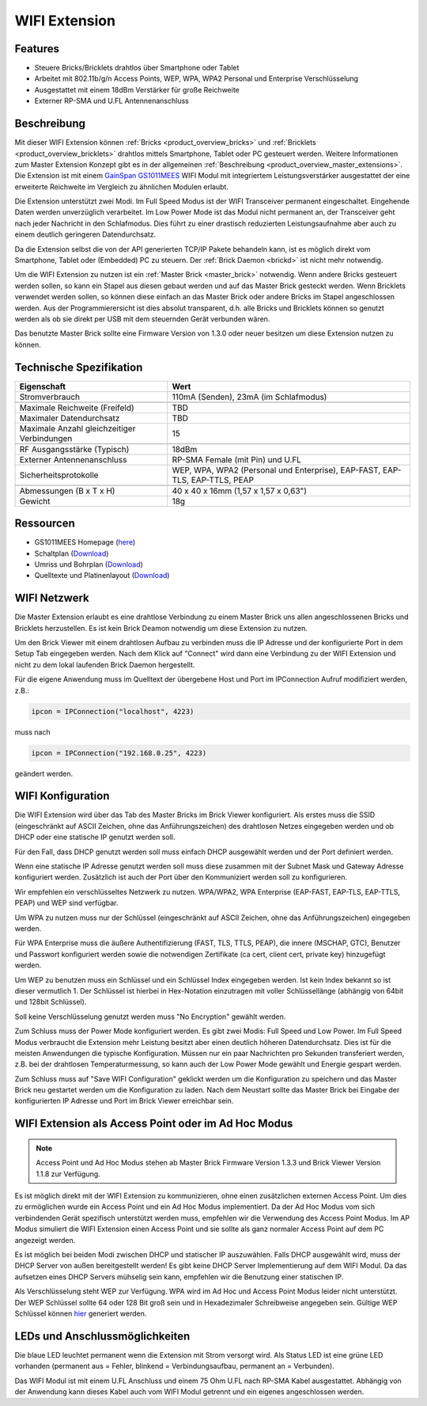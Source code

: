 .. _wifi_extension:

WIFI Extension
==============

.. raw:: html

	{% from "macros.html" import tfdocstart, tfdocimg, tfdocend %}
	{{
	    tfdocstart("Extensions/extension_wifi_tilted_350.jpg",
	               "Extensions/extension_wifi_tilted_600.jpg",
	               "WIFI Extension")
	}}
	{{
	    tfdocimg("Extensions/extension_wifi_stack_100.jpg",
	             "Extensions/extension_wifi_stack_600.jpg",
	             "WIFI Extension mit Master Brick im Stapel")
	}}
	{{
	    tfdocimg("Extensions/extension_wifi_horizontal_100.jpg",
	             "Extensions/extension_wifi_horizontal_600.jpg",
	             "WIFI Extension Unterseite")
	}}
	{{
	    tfdocimg("Extensions/extension_wifi_bottom_100.jpg",
	             "Extensions/extension_wifi_bottom_600.jpg",
	             "WIFI Extension Oberseite")
	}}
	{{
	    tfdocimg("Extensions/extension_wifi_caption_100.jpg",
	             "Extensions/extension_wifi_caption_600.jpg",
	             "WIFI Extension mit Beschriftung")
	}}
	{{
	    tfdocimg("Extensions/extension_wifi_ufl_100.jpg",
	             "Extensions/extension_wifi_ufl_600.jpg",
	             "U.FL Connector der WIFI Extension")
	}}
	{{
	    tfdocimg("Extensions/extension_wifi_front_100.jpg",
	             "Extensions/extension_wifi_front_600.jpg",
	             "WIFI Extension Vorderseite")
	}}
	{{ tfdocend() }}


Features
--------

* Steuere Bricks/Bricklets drahtlos über Smartphone oder Tablet
* Arbeitet mit 802.11b/g/n Access Points, WEP, WPA, WPA2 Personal und Enterprise Verschlüsselung
* Ausgestattet mit einem 18dBm Verstärker für große Reichweite
* Externer RP-SMA und U.FL Antennenanschluss


Beschreibung
------------

Mit dieser WIFI Extension können :ref:`Bricks <product_overview_bricks>` und
:ref:`Bricklets <product_overview_bricklets>` drahtlos mittels
Smartphone, Tablet oder PC gesteuert werden.
Weitere Informationen zum Master Extension Konzept gibt es in der allgemeinen
:ref:`Beschreibung <product_overview_master_extensions>`. Die Extension ist mit einem `GainSpan <http://www.gainspan.com>`__
`GS1011MEES <http://www.gainspan.com/gs1011mees>`__ WIFI Modul mit integriertem Leistungsverstärker ausgestattet
der eine erweiterte Reichweite im Vergleich zu ähnlichen Modulen erlaubt.

Die Extension unterstützt zwei Modi. Im Full Speed Modus ist der WIFI Transceiver permanent eingeschaltet.
Eingehende Daten werden unverzüglich verarbeitet. Im Low Power Mode ist das Modul nicht permanent an,
der Transceiver geht nach jeder Nachricht in den Schlafmodus.
Dies führt zu einer drastisch reduzierten Leistungsaufnahme aber auch zu einem deutlich geringeren Datendurchsatz.

Da die Extension selbst die von der API generierten TCP/IP Pakete behandeln kann, ist es möglich direkt vom
Smartphone, Tablet oder (Embedded) PC zu steuern. Der :ref:`Brick Daemon <brickd>` ist nicht mehr notwendig.

Um die WIFI Extension zu nutzen ist ein :ref:`Master Brick <master_brick>` notwendig.
Wenn andere Bricks gesteuert werden sollen, so kann ein Stapel aus diesen gebaut werden
und auf das Master Brick gesteckt werden. Wenn Bricklets verwendet werden sollen,
so können diese einfach an das Master Brick oder andere Bricks im Stapel angeschlossen werden.
Aus der Programmierersicht ist dies absolut transparent, d.h. alle Bricks und Bricklets können
so genutzt werden als ob sie direkt per USB mit dem steuernden Gerät verbunden wären.

Das benutzte Master Brick sollte eine Firmware Version von 1.3.0 oder neuer besitzen um diese Extension nutzen zu können.


Technische Spezifikation
------------------------

============================================  =============================================================================
Eigenschaft                                   Wert
============================================  =============================================================================
Stromverbrauch                                110mA (Senden), 23mA (im Schlafmodus)
--------------------------------------------  -----------------------------------------------------------------------------
--------------------------------------------  -----------------------------------------------------------------------------
Maximale Reichweite (Freifeld)                TBD
Maximaler Datendurchsatz                      TBD
Maximale Anzahl gleichzeitiger Verbindungen   15
--------------------------------------------  -----------------------------------------------------------------------------
--------------------------------------------  -----------------------------------------------------------------------------
RF Ausgangsstärke (Typisch)                   18dBm
Externer Antennenanschluss                    RP-SMA Female (mit Pin) und U.FL
Sicherheitsprotokolle                         WEP, WPA, WPA2 (Personal und Enterprise), EAP-FAST, EAP-TLS, EAP-TTLS, PEAP
--------------------------------------------  -----------------------------------------------------------------------------
--------------------------------------------  -----------------------------------------------------------------------------
Abmessungen (B x T x H)                       40 x 40 x 16mm (1,57 x 1,57 x 0,63")
Gewicht                                       18g
============================================  =============================================================================


Ressourcen
----------

* GS1011MEES Homepage (`here <http://www.gainspan.com/gs1011mees>`__)
* Schaltplan (`Download <https://github.com/Tinkerforge/wifi-extension/raw/master/hardware/wifi-extension-schematic.pdf>`__)
* Umriss und Bohrplan (`Download <../../_images/Dimensions/wifi_extension_dimensions.png>`__)
* Quelltexte und Platinenlayout (`Download <https://github.com/Tinkerforge/wifi-extension/zipball/master>`__)

.. _wifi_network_assembly:

WIFI Netzwerk
-------------

Die Master Extension erlaubt es eine drahtlose Verbindung zu
einem Master Brick uns allen angeschlossenen Bricks und Bricklets herzustellen.
Es ist kein Brick Deamon notwendig um diese Extension zu nutzen.

Um den Brick Viewer mit einem drahtlosen Aufbau zu verbinden muss
die IP Adresse und der konfigurierte Port in dem Setup Tab eingegeben werden.
Nach dem Klick auf "Connect" wird dann eine Verbindung zu der WIFI Extension
und nicht zu dem lokal laufenden Brick Daemon hergestellt.

.. image:: /Images/Extensions/extension_wifi_brickv.jpg
   :scale: 100 %
   :alt: Brick Viewer Konfigration für WIFI Extension
   :align: center
   :target: ../../_images/Extensions/extension_wifi_brickv.jpg

Für die eigene Anwendung muss im Quelltext der übergebene Host und Port
im IPConnection Aufruf modifiziert werden, z.B.:

.. code-block:: python

 ipcon = IPConnection("localhost", 4223)

muss nach

.. code-block:: python

 ipcon = IPConnection("192.168.0.25", 4223)

geändert werden.


.. _wifi_configuration:

WIFI Konfiguration
------------------

Die WIFI Extension wird über das Tab des Master Bricks im Brick Viewer konfiguriert.
Als erstes muss die SSID (eingeschränkt auf ASCII Zeichen, ohne das
Anführungszeichen) des drahtlosen Netzes
eingegeben werden und ob DHCP oder eine statische IP genutzt werden soll.

Für den Fall, dass DHCP genutzt werden soll muss einfach DHCP ausgewählt werden
und der Port definiert werden.

.. image:: /Images/Extensions/extension_wifi_connection_dhcp.jpg
   :scale: 100 %
   :alt: Konfiguriere die Verbindung mit DHCP
   :align: center
   :target: ../../_images/Extensions/extension_wifi_connection_dhcp.jpg

Wenn eine statische IP Adresse genutzt werden soll muss diese zusammen mit
der Subnet Mask und Gateway Adresse konfiguriert werden.
Zusätzlich ist auch der Port über den Kommuniziert werden soll zu konfigurieren.

.. image:: /Images/Extensions/extension_wifi_connection_static.jpg
   :scale: 100 %
   :alt: Konfiguriere die Verbindung mit statischer IP
   :align: center
   :target: ../../_images/Extensions/extension_wifi_connection_static.jpg

Wir empfehlen ein verschlüsseltes Netzwerk zu nutzen.
WPA/WPA2, WPA Enterprise (EAP-FAST, EAP-TLS, EAP-TTLS, PEAP) und WEP
sind verfügbar.

Um WPA zu nutzen muss nur der Schlüssel (eingeschränkt auf ASCII Zeichen, ohne
das Anführungszeichen) eingegeben werden.

.. image:: /Images/Extensions/extension_wifi_encryption_wpa.jpg
   :scale: 100 %
   :alt: Konfiguriere WPA Verschlüsselung
   :align: center
   :target: ../../_images/Extensions/extension_wifi_encryption_wpa.jpg

Für WPA Enterprise muss die äußere Authentifizierung 
(FAST, TLS, TTLS, PEAP), die innere (MSCHAP, GTC), Benutzer und Passwort
konfiguriert werden sowie die notwendigen Zertifikate (ca cert, client cert, private key)
hinzugefügt werden.

.. image:: /Images/Extensions/extension_wifi_encryption_wpa_enterprise.jpg
   :scale: 100 %
   :alt: Konfiguriere WPA Enterprise Verschlüsselung
   :align: center
   :target: ../../_images/Extensions/extension_wifi_encryption_wpa_enterprise.jpg

Um WEP zu benutzen muss ein Schlüssel und ein Schlüssel Index eingegeben werden.
Ist kein Index bekannt so ist dieser vermutlich 1.
Der Schlüssel ist hierbei in Hex-Notation einzutragen mit voller Schlüssellänge (abhängig von 64bit und 128bit Schlüssel).

.. image:: /Images/Extensions/extension_wifi_encryption_wep.jpg
   :scale: 100 %
   :alt: Konfiguriere WEP Verschlüsselung
   :align: center
   :target: ../../_images/Extensions/extension_wifi_encryption_wep.jpg

Soll keine Verschlüsselung genutzt werden muss "No Encryption" gewählt werden. 

Zum Schluss muss der Power Mode konfiguriert werden. Es gibt zwei Modis:
Full Speed und Low Power. Im Full Speed Modus verbraucht die Extension mehr Leistung
besitzt aber einen deutlich höheren Datendurchsatz. Dies ist für die meisten Anwendungen
die typische Konfiguration. Müssen nur ein paar Nachrichten pro Sekunden transferiert werden,
z.B. bei der drahtlosen Temperaturmessung, so kann auch der Low Power Mode gewählt 
und Energie gespart werden.

.. image:: /Images/Extensions/extension_wifi_power_mode.jpg
   :scale: 100 %
   :alt: Konfiguriere Power Mode
   :align: center
   :target: ../../_images/Extensions/extension_wifi_power_mode.jpg

Zum Schluss muss auf "Save WIFI Configuration" geklickt werden um die Konfiguration zu speichern
und das Master Brick neu gestartet werden um die Konfiguration zu laden. Nach dem Neustart
sollte das Master Brick bei Eingabe der konfigurierten IP Adresse und Port im Brick Viewer erreichbar sein.


.. _extension_wifi_adhoc_ap:

WIFI Extension als Access Point oder im Ad Hoc Modus
----------------------------------------------------

.. note::
 Access Point und Ad Hoc Modus stehen ab Master Brick Firmware
 Version 1.3.3 und Brick Viewer Version 1.1.8 zur Verfügung.

Es ist möglich direkt mit der WIFI Extension zu kommunizieren, ohne einen
zusätzlichen externen Access Point. Um dies zu ermöglichen wurde ein
Access Point und ein Ad Hoc Modus implementiert. Da der Ad Hoc Modus
vom sich verbindenden Gerät spezifisch unterstützt werden muss,
empfehlen wir die Verwendung des Access Point Modus. Im AP Modus
simuliert die WIFI Extension einen Access Point und sie sollte
als ganz normaler Access Point auf dem PC angezeigt werden.

.. image:: /Images/Extensions/extension_wifi_connection_adhoc_ap.jpg
   :scale: 100 %
   :alt: Konfiguration von Ad Hoc und Access Point Modus
   :align: center
   :target: ../../_images/Extensions/extension_wifi_connection_adhoc_ap.jpg

Es ist möglich bei beiden Modi zwischen DHCP und statischer IP auszuwählen.
Falls DHCP ausgewählt wird, muss der DHCP Server von außen bereitgestellt werden!
Es gibt keine DHCP Server Implementierung auf dem WIFI Modul. Da das aufsetzen
eines DHCP Servers mühselig sein kann, empfehlen wir die Benutzung einer
statischen IP.

Als Verschlüsselung steht WEP zur Verfügung. WPA wird 
im Ad Hoc und Access Point Modus leider nicht unterstützt. Der WEP Schlüssel
sollte 64 oder 128 Bit groß sein und in Hexadezimaler Schreibweise angegeben
sein. Gültige WEP Schlüssel können 
`hier <http://www.andrewscompanies.com/tools/wep.asp>`__ generiert werden.

.. _extension_wifi_leds:

LEDs und Anschlussmöglichkeiten
-------------------------------

.. image:: /Images/Extensions/extension_wifi_caption_600.jpg
   :scale: 100 %
   :alt: WIFI Extension mit Beschriftung
   :align: center
   :target: ../../_images/Extensions/extension_wifi_caption_800.jpg

Die blaue LED leuchtet permanent wenn die Extension mit Strom versorgt wird.
Als Status LED ist eine grüne LED vorhanden (permanent aus = Fehler, blinkend = Verbindungsaufbau, permanent an = Verbunden).

Das WIFI Modul ist mit einem U.FL Anschluss und einem 75 Ohm U.FL nach RP-SMA Kabel ausgestattet.
Abhängig von der Anwendung kann dieses Kabel auch vom WIFI Modul getrennt und ein eigenes
angeschlossen werden.
